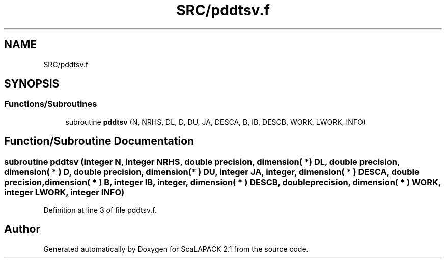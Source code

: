 .TH "SRC/pddtsv.f" 3 "Sat Nov 16 2019" "Version 2.1" "ScaLAPACK 2.1" \" -*- nroff -*-
.ad l
.nh
.SH NAME
SRC/pddtsv.f
.SH SYNOPSIS
.br
.PP
.SS "Functions/Subroutines"

.in +1c
.ti -1c
.RI "subroutine \fBpddtsv\fP (N, NRHS, DL, D, DU, JA, DESCA, B, IB, DESCB, WORK, LWORK, INFO)"
.br
.in -1c
.SH "Function/Subroutine Documentation"
.PP 
.SS "subroutine pddtsv (integer N, integer NRHS, double precision, dimension( * ) DL, double precision, dimension( * ) D, double precision, dimension( * ) DU, integer JA, integer, dimension( * ) DESCA, double precision, dimension( * ) B, integer IB, integer, dimension( * ) DESCB, double precision, dimension( * ) WORK, integer LWORK, integer INFO)"

.PP
Definition at line 3 of file pddtsv\&.f\&.
.SH "Author"
.PP 
Generated automatically by Doxygen for ScaLAPACK 2\&.1 from the source code\&.
